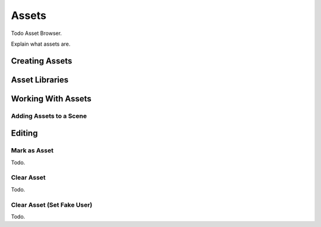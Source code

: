 
******
Assets
******

Todo Asset Browser.

Explain what assets are.

Creating Assets
===============

Asset Libraries
===============

Working With Assets
===================

Adding Assets to a Scene
------------------------


Editing
=======

.. _bpy.ops.asset.mark:

Mark as Asset
-------------

Todo.


.. _bpy.ops.asset.clear:

Clear Asset
-----------

Todo.


.. _assets-clear-set-fake-user:

Clear Asset (Set Fake User)
---------------------------

Todo.
